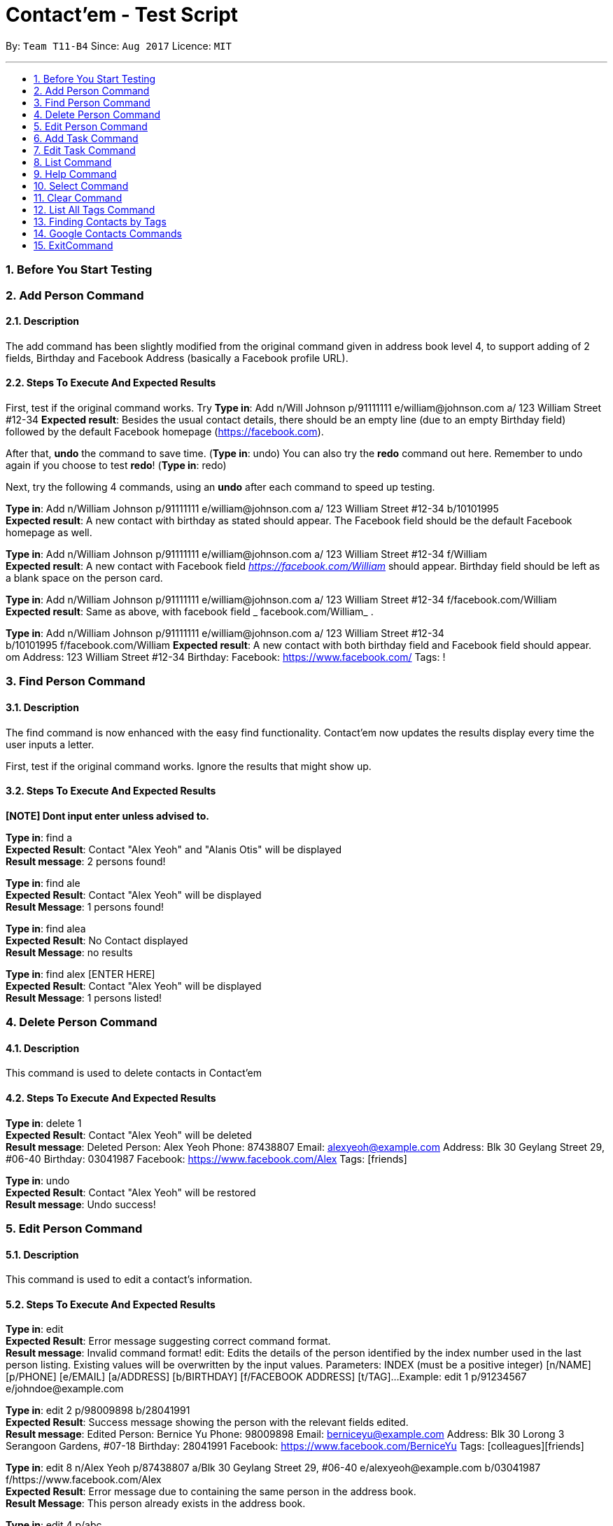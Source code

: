 = Contact'em - Test Script
:imagesDir: images
:toc:
:toc-title:
:toc-placement: preamble
:sectnums:
:imagesDir: images
:stylesDir: stylesheets
:experimental:
ifdef::env-github[]
:tip-caption: :bulb:
:note-caption: :information_source:
endif::[]

By: `Team T11-B4`      Since: `Aug 2017`      Licence: `MIT`

---

=== Before You Start Testing

=== Add Person Command

==== Description

The add command has been slightly modified from the original command given in address book level 4, to support adding of 2 fields, Birthday and Facebook Address (basically a Facebook profile URL).

==== Steps To Execute And Expected Results
First, test if the original command works.
Try
*Type in*: Add n/Will Johnson p/91111111 e/william@johnson.com a/ 123 William Street #12-34
*Expected result*: Besides the usual contact details, there should be an empty line (due to an empty Birthday field) followed by the default Facebook homepage (https://facebook.com).

After that, *undo* the command to save time.
(*Type in*: undo)
You can also try the *redo* command out here. Remember to undo again if you choose to test *redo*!
(*Type in*: redo)

Next, try the following 4 commands, using an *undo* after each command to speed up testing.

*Type in*: Add n/William Johnson p/91111111 e/william@johnson.com a/ 123 William Street #12-34 b/10101995 +
*Expected result*: A new contact with birthday as stated should appear. The Facebook field should be the default Facebook homepage as well.

*Type in*: Add n/William Johnson p/91111111 e/william@johnson.com a/ 123 William Street #12-34
f/William +
*Expected result*: A new contact with Facebook field _https://facebook.com/William_ should appear. Birthday field should be left as a blank space on the person card.

*Type in*: Add n/William Johnson p/91111111 e/william@johnson.com a/ 123 William Street #12-34 f/facebook.com/William +
*Expected result*: Same as above, with facebook field _ facebook.com/William_ .

*Type in*: Add n/William Johnson p/91111111 e/william@johnson.com a/ 123 William Street #12-34 +
b/10101995 f/facebook.com/William
*Expected result*: A new contact with both birthday field and Facebook field should appear.
om Address: 123 William Street #12-34 Birthday:  Facebook: https://www.facebook.com/ Tags: !

=== Find Person Command

==== Description

The find command is now enhanced with the easy find functionality. Contact’em now updates the results display every time the user inputs a letter.

First, test if the original command works. Ignore the results that might show up.

==== Steps To Execute And Expected Results
*[NOTE] Dont input enter unless advised to.*

*Type in*: find a +
*Expected Result*:  Contact "Alex Yeoh" and "Alanis Otis" will be displayed +
*Result message*: 2 persons found!

*Type in*: find ale +
*Expected Result*:  Contact "Alex Yeoh" will be displayed +
*Result Message*: 1 persons found!

*Type in*: find alea +
*Expected Result*:  No Contact displayed +
*Result Message*: no results

*Type in*: find alex [ENTER HERE] +
*Expected Result*:  Contact "Alex Yeoh" will be displayed +
*Result Message*: 1 persons listed!

=== Delete Person Command

==== Description

This command is used to delete contacts in Contact'em

==== Steps To Execute And Expected Results

*Type in*: delete 1 +
*Expected Result*:  Contact "Alex Yeoh" will be deleted +
*Result message*: Deleted Person: Alex Yeoh Phone: 87438807 Email: alexyeoh@example.com Address: Blk 30 Geylang Street 29, #06-40 Birthday: 03041987 Facebook: https://www.facebook.com/Alex Tags: [friends]

*Type in*: undo +
*Expected Result*:  Contact "Alex Yeoh" will be restored +
*Result message*: Undo success!

=== Edit Person Command

==== Description

This command is used to edit a contact's information.

==== Steps To Execute And Expected Results

*Type in*: edit +
*Expected Result*: Error message suggesting correct command format. +
*Result message*: Invalid command format!
edit: Edits the details of the person identified by the index number used in the last person listing. Existing values will be overwritten by the input values.
Parameters: INDEX (must be a positive integer) [n/NAME] [p/PHONE] [e/EMAIL] [a/ADDRESS] [b/BIRTHDAY] [f/FACEBOOK ADDRESS] [t/TAG]...
Example: edit 1 p/91234567 e/johndoe@example.com

*Type in*: edit 2 p/98009898 b/28041991 +
*Expected Result*: Success message showing the person with the relevant fields edited. +
*Result message*: Edited Person: Bernice Yu Phone: 98009898 Email: berniceyu@example.com Address: Blk 30 Lorong 3 Serangoon Gardens, #07-18 Birthday: 28041991 Facebook: https://www.facebook.com/BerniceYu Tags: [colleagues][friends]

*Type in*: edit 8 n/Alex Yeoh p/87438807 a/Blk 30 Geylang Street 29, #06-40 e/alexyeoh@example.com b/03041987 f/https://www.facebook.com/Alex +
*Expected Result*: Error message due to containing the same person in the address book. +
*Result Message*: This person already exists in the address book.

*Type in*: edit 4 p/abc +
*Expected Result*: Error message suggesting the correct phone format. +
*Result Message*: Phone numbers can only contain numbers, and should be at least 3 digits long

*Type in*: edit 6 e/emailexample.com +
*Expected Result*: Error message suggesting the correct email format. +
*Result Message*: Person emails should be 2 alphanumeric/period strings separated by '@'

*Type in*: edit 1 b/29021997 +
*Expected Result*: Error message suggesting the correct birthday format. +
*Result Message*: Person birthday can only be digits, and should be a valid date represented by a 8 digit number with format ddMMyyyy

*Type in*: edit 100 b/28021996 +
*Expected Result*: Error message suggesting the correct index. +
*Result Message*: The person index provided is invalid

*Type in*: edit -1 b/28021996 +
*Expected Result*: Error message suggesting the correct command format as format requires valid index. +
*Result Message*: Edits the details of the person identified by the index number used in the last person listing. Existing values will be overwritten by the input values.
Parameters: INDEX (must be a positive integer) [n/NAME] [p/PHONE] [e/EMAIL] [a/ADDRESS] [b/BIRTHDAY] [f/FACEBOOK ADDRESS] [t/TAG]...
Example: edit 1 p/91234567 e/johndoe@example.com

=== Add Task Command

==== Description

This command is used to add tasks into the application. The deadline field is currently optional, however the prefix `tdl/` is still required.

==== Steps To Execute And Expected Results

*Type in*: addt th/Buy furniture td/From Ikea Tampines tdl/this weekend +
*Expected Result*: Success message with task information displayed. +
*Result Message*: New task added: Buy furniture Desc: From Ikea Tampines Deadline: this weekend

*Type in*: addt th/Buy furniture td/From Ikea Tampines +
*Expected Result*: Error message suggesting the correct command format. +
*Result Message*: Invalid command format!
addt: Adds a task to the address book. Parameters: th/HEADER td/DESC tdl/DATE
Example: addt th/Homework td/Finish page 6 to 9 tdl/08/11/2017

*Type in*: addt th/Buy furniture +
*Expected Result*: Error message suggesting the correct command format. +
*Result Message*: Invalid command format!
addt: Adds a task to the address book. Parameters: th/HEADER td/DESC tdl/DATE
Example: addt th/Homework td/Finish page 6 to 9 tdl/08/11/2017

*Type in*: addt td/From Ikea Tampines +
*Expected Result*: Error message suggesting the correct command format. +
*Result Message*: Invalid command format!
addt: Adds a task to the address book. Parameters: th/HEADER td/DESC tdl/DATE
Example: addt th/Homework td/Finish page 6 to 9 tdl/08/11/2017

*Type in*: addt +
*Expected Result*: Error message suggesting the correct command format. +
*Result Message*: Invalid command format!
addt: Adds a task to the address book. Parameters: th/HEADER td/DESC tdl/DATE
Example: addt th/Homework td/Finish page 6 to 9 tdl/08/11/2017

=== Edit Task Command

==== Description

This command is used to edit a task's details.

==== Steps To Execute And Expected Results

*Type in*: editt +
*Expected Result*: Error message suggesting correct command format. +
*Result message*: Invalid command format!
editt: Edits the details of the task identified by the index number used in the last task listing. Existing values will be overwritten by the input values.
Parameters: INDEX (must be a positive integer) [th/HEADER] [td/DESC] [tdl/DEADLINE]
Example: editt 1th/ homework tdl/31/12/2017

*Type in*: editt 2 th/Shopping for food td/Grocery shopping +
*Expected Result*: Success message showing the task with the relevant fields edited. +
*Result message*: Edited Task: Shopping for food Desc: Grocery shopping Deadline: tomorrow

*Type in*: editt 7 td/Project portfolio +
*Expected Result*: Error message due to containing the same task in the address book. +
*Result Message*: This task already exists in the address book.

*Type in*: editt 100 tdl/today +
*Expected Result*: Error message suggesting the correct index. +
*Result Message*: The task index provided is invalid

*Type in*: edit -1 tdl/today +
*Expected Result*: Error message suggesting the correct index. +
*Result Message*: Invalid command format!
editt: Edits the details of the task identified by the index number used in the last task listing. Existing values will be overwritten by the input values.
Parameters: INDEX (must be a positive integer) [th/HEADER] [td/DESC] [tdl/DEADLINE]
Example: editt 1th/ homework tdl/31/12/2017

=== List Command

==== Description

This command is used to list all contacts in the address book.

==== Steps To Execute And Expected Results

*Type in*: list +
*Expected Result*: All contacts in address book listed. +
*Result Message*: Listed all persons

=== Help Command

==== Description

This command is used to open the User Guide for users to refer to.

==== Steps To Execute And Expected Results

*Type in*: help +
*Expected Result*: Help window pops up. +
*Result Message*: Opened help window.

=== Select Command

==== Description

The select command is mostly unchanged from the original address book. However, instead of opening a Google search of the contact’s name, the browser component instead opens the Facebook URL of the contact. Do note you have to be connected to the Internet for this to work.

==== Steps To Execute And Expected Results

*Type in*: Select 3 +
*Expected result*: Check that the Browser opens up the correct page as specified in the person card, and that the selected person card changes color.
If it does not open up immediately, please give it some time, this usually happens on the first time the browser is opened.

Also, note that since these test data are randomly generated, they will not all point to an actual Facebook Profile. If this is the case, it will point to a Facebook Search (or prompt you to log in to do the search). This is intended, as it is up to the onus of the user to maintain the correct Facebook Address.
Therefore, select 3 is used as it coincidentally points to an actual Facebook URL, correct as of this 13/11/1

You can also try to enter other indexes for the parameter of the Select command.
Next, you may optionally try to click on the contact, and see if the browser still opens up to the Facebook URL of the contact, although since this is a CLI-app, this step may be omitted.


=== Clear Command

==== Description

This command is used to clear the data in the address book.

==== Steps To Execute And Expected Results

*Type in*: clear +
*Expected Result*: All persons and tasks are cleared. +
*Result Message*: Address book has been cleared!

*Type in*: undo +
*Expected Result*: The person list and task list is restored to its previous form. +
*Result Message*: Undo success!

=== List All Tags Command

==== Description
The command for listing all the tags in the application is listtags. Alternatively, try lt as well, which is the shortcut alias. Note that only tags which are currently attached to at least one contact is shown.

==== Steps To Execute And Expected Results

*Type in*: listtags +
*Type in*: lt +
*Expected result*: In the result box (under the command line), it should show which tags are currently in the application, in alphabetical order.

To further test the functionality, try: +
*Type in*: Add n/William Johnson p/91111111 e/william@johnson.com a/ 123 William Street #12-34 b/10101995 t/UniqueTag +
*Type in*: listtags +
*Expected result*: This should display the new [UniqueTag]. +

Next,
*Type in*: undo or >>delete [Index of above contact] +
*Type in*: listtags +
*Expected result*: The [UniqueTag] should no longer be shown.

Note that this command cannot be reversed by the undo command.

=== Finding Contacts by Tags

==== Description

The command keyword for this feature is findtags, findtag, or ft.

==== Steps To Execute And Expected Results

Try the following command: +
*Type in*: findtags friends +
*Expected result*: This should display all contacts that have the friends (or friend) tag. Should also show, in the result box, the number of contacts being displayed.


Now, try the singular form of the word. +
*Type in*: findtags friend +
*Expected result*: The results should be the same as above, as the application searches for both singular and plural form of the word.

Note that this is done by adding the letter ‘S’ or removing the letter ‘S’ from the keyword, so if you try findtags family it will attempt to find familys as well instead of family. This is a known limitation of the command, but it is still implemented this way to reduce complexity and performance impact while bringing about some quality-of-life improvement for the user.

Next, test the exclusion, as follows: (note the dash ‘-‘ before colleagues) +
*Type in*: findtags friends -colleagues +
*Expected result*: Only friends that do not have the colleague tag are shown. +

Finally, try: (note the dash ‘-‘ before friends). +
*Type in*: findtags -friends +
*Expected result*: All contacts in the application, except those with the friends tags, are shown.

Note that this command cannot be reversed by the undo command.

=== Google Contacts Commands

==== Description
Set-up :
*[Important] please follow the following steps closely to fully test the google integration feature.*

==== Steps To Execute And Expected Results


*Type in*: login +
*Expected Result*: google login page will be loaded in browser panel. +
*Result Message*: Please Login

Please use this dummy google account for testing +
email : Phuajunjie@hotmail.com +
password : 90670238 +
Next, Create a contact in the dummy google contacts. +
Example Name: Mark, Phone: 92345678, Email: wrong@hotmail.com, Address: Blk 1 simei Avenue*

*Type in*: import +
*Expected Result*: The contact “Mark” created previously will be imported to Contact'em. +
*Result Message*: 1 contact/s imported!     0 contact/s failed to import!

*Edit “Mark” email address to correct@hotmail.com in Google Contacts*

*Type in*: sync +
*Expected Result*: The email address of contact “Mark” will be updated in Contact'em. +
*Result Message*: 1 contact/s Synced!     0 contact/s failed to Sync!

*Remove “Mark” email address in Google Contacts (Leave it blank)*

*Type in*: sync +
*Expected Result*: Contact “Mark” will not be updated in Contact'em due to missing attributes. +
*Result Message*: 0 contact/s Synced!     1 contact/s failed to Sync!
                  Please check the format of the following google contacts : Mark

*[Important] The next command may take several minutes to run. Do not stop the application even if it becomes unresponsive. Contact’em will inform you that all contacts has been exported.*

*Type in*: export +
*Expected Result*: Contacts in Contact'em will be exported. +
*Result Message*: 20 contact/s exported!     All contacts can be now found in google contact

*Type in*: login +
*Expected Result*: To refresh the google contacts page so that the contacts exported will be shown 


=== ExitCommand

==== Description

This command is used to exit the program

==== Steps To Execute And Expected Results

*Type in*: exit +
*Expected Result*: The application closes.

